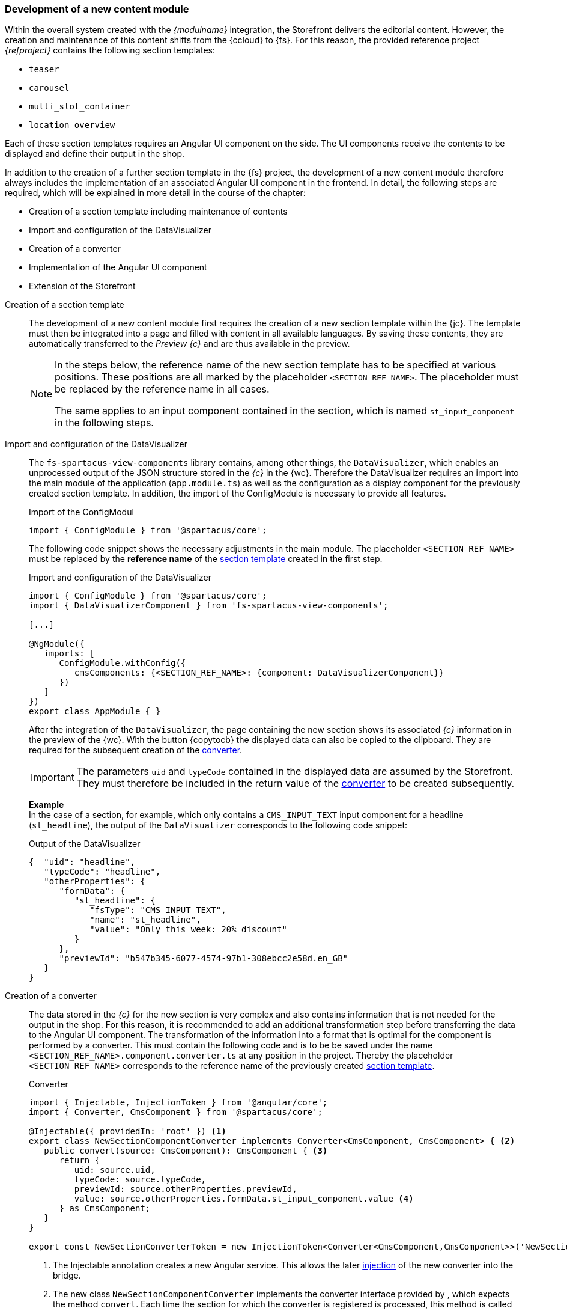 [[uc_contentmodule]]
=== Development of a new content module
Within the overall system created with the _{modulname}_ integration, the {sp} Storefront delivers the editorial content.
However, the creation and maintenance of this content shifts from the {ccloud} to {fs}.
For this reason, the provided reference project _{refproject}_ contains the following section templates:

* `teaser`
* `carousel`
* `multi_slot_container`
* `location_overview`

Each of these section templates requires an Angular UI component on the {sp} side.
The UI components receive the contents to be displayed and define their output in the shop.

In addition to the creation of a further section template in the {fs} project,
the development of a new content module therefore always includes the implementation of an associated Angular UI component in the frontend.
In detail, the following steps are required, which will be explained in more detail in the course of the chapter:

* Creation of a section template including maintenance of contents
* Import and configuration of the DataVisualizer
* Creation of a converter
* Implementation of the Angular UI component
* Extension of the Storefront

// NICHT LÖSCHEN! - dient der Unterbrechung der Liste

// *********************** Absatzvorlage *********************** //
[[create_section]]
Creation of a section template::
The development of a new content module first requires the creation of a new section template within the {jc}.
The template must then be integrated into a page and filled with content in all available languages.
By saving these contents, they are automatically transferred to the _Preview {c}_ and are thus available in the preview.
+ 
[NOTE]
====
In the steps below, the reference name of the new section template has to be specified at various positions.
These positions are all marked by the placeholder `<SECTION_REF_NAME>`.
The placeholder must be replaced by the reference name in all cases.

The same applies to an input component contained in the section, which is named `st_input_component` in the following steps.
====

// *********************** DataVisualizer *********************** //
Import and configuration of the DataVisualizer::
The `fs-spartacus-view-components` library contains, among other things, the `DataVisualizer`, which enables an unprocessed output of the JSON structure stored in the _{c}_ in the {wc}.
Therefore the DataVisualizer requires an import into the main module of the {sp} application (`app.module.ts`)
as well as the configuration as a display component for the previously created section template.
In addition, the import of the ConfigModule is necessary to provide all features.
+
[source, JavaScript]
.Import of the ConfigModul
----
import { ConfigModule } from '@spartacus/core';
----
+
The following code snippet shows the necessary adjustments in the main module.
The placeholder `<SECTION_REF_NAME>` must be replaced by the *reference name* of the <<create_section,section template>> created in the first step.
+
[source,JavaScript]
.Import and configuration of the DataVisualizer
----
import { ConfigModule } from '@spartacus/core';
import { DataVisualizerComponent } from 'fs-spartacus-view-components';

[...]

@NgModule({
   imports: [
      ConfigModule.withConfig({
         cmsComponents: {<SECTION_REF_NAME>: {component: DataVisualizerComponent}}
      })
   ]
})
export class AppModule { }
----
+
After the integration of the `DataVisualizer`, the page containing the new section shows its associated _{c}_ information in the preview of the {wc}.
With the button {copytocb} the displayed data can also be copied to the clipboard.
They are required for the subsequent creation of the <<create_converter,converter>>.
+
[IMPORTANT]
====
The parameters `uid` and `typeCode` contained in the displayed data are assumed by the Storefront.
They must therefore be included in the return value of the <<create_converter,converter>> to be created subsequently.
====
+
*Example* +
In the case of a section, for example, which only contains a `CMS_INPUT_TEXT` input component for a headline (`st_headline`), the output of the `DataVisualizer` corresponds to the following code snippet:
+
[[caas_document]]
[source,JSON]
.Output of the DataVisualizer
----
{  "uid": "headline",
   "typeCode": "headline",
   "otherProperties": {
      "formData": {
         "st_headline": {
            "fsType": "CMS_INPUT_TEXT",
            "name": "st_headline",
            "value": "Only this week: 20% discount"
         }
      },
      "previewId": "b547b345-6077-4574-97b1-308ebcc2e58d.en_GB"
   }
}
----

// *********************** Converter *********************** //
[[create_converter]]
Creation of a converter::
The data stored in the _{c}_ for the new section is very complex and also contains information that is not needed for the output in the shop.
For this reason, it is recommended to add an additional transformation step before transferring the data to the Angular UI component.
The transformation of the information into a format that is optimal for the component is performed by a converter.
This must contain the following code and is to be be saved under the name `<SECTION_REF_NAME>.component.converter.ts` at any position in the {sp} project.
Thereby the placeholder `<SECTION_REF_NAME>` corresponds to the reference name of the previously created <<create_section,section template>>.
+
[source,JavaScript]
.Converter
----
import { Injectable, InjectionToken } from '@angular/core';
import { Converter, CmsComponent } from '@spartacus/core';

@Injectable({ providedIn: 'root' }) <1>
export class NewSectionComponentConverter implements Converter<CmsComponent, CmsComponent> { <2>
   public convert(source: CmsComponent): CmsComponent { <3>
      return {
         uid: source.uid,
         typeCode: source.typeCode,
         previewId: source.otherProperties.previewId,
         value: source.otherProperties.formData.st_input_component.value <4>
      } as CmsComponent;
   }
}

export const NewSectionConverterToken = new InjectionToken<Converter<CmsComponent,CmsComponent>>('NewSectionConverter'); <5>
----
<1> The Injectable annotation creates a new Angular service.
   This allows the later <<storefront_extension,injection>> of the new converter into the bridge.
<2> The new class `NewSectionComponentConverter` implements the converter interface provided by {sp}, which expects the method `convert`.
   Each time the section for which the converter is registered is processed, this method is called automatically.
<3> Using the `source` parameter, the `convert` method gets all the information available for the section from the _{c}_.
   The return value of the method allows the filtering of this data and defines which parameters are transferred to the Angular UI component. +
   The parameters `uid` and `typeCode` are assumed by the Storefront and are therefore mandatory.
<4> The structure of the associated values is derived from the <<caas_document,_{c}_ document>> and must be adjusted accordingly, especially for the form data to be passed.
   The displayed line refers to a simple `CMS_INPUT_TEXT` input component.
<5> The `NewSectionConverterToken` created here enables the later <<storefront_extension,registration>> of the `NewSectionComponentConverter` in the main module of the {sp} application (`app.module.ts`).

// *********************** UI-Komponente *********************** //
[[create_ui_component]]
Implementation of the Angular UI component::
The data format defined with the help of the <<create_converter,converter>> enables the {angular}[implementation of the Angular UI component],
which must be saved under the name `<SECTION_REF_NAME>.component.ts` at any position in the {sp} project.
+
The following code snippet shows an example of the content of the component:
+
[source,JavaScript]
.Angular UI component
----
import { CmsComponent } from '@spartacus/core';
import { CmsComponentData } from '@spartacus/storefront';
import { Component } from '@angular/core';

@Component({ <1>
   template: <2>
      `<ng-container *ngIf="(componentData?.data$) | async as convertedData">
         <h1 [attr.data-preview-id]="convertedData.previewId">{{convertedData.value}}</h1> <3>
      </ng-container>`,
})

export class NewSectionComponent { <4>
   constructor(public componentData: CmsComponentData<CmsComponent>) { }
}
----
<1> The new Angular UI component is created using the Component annotation.
   The annotation enables the later <<storefront_extension,injection>> of the component into the bridge.
<2> The `template` property defines the HTML output of the transferred data within the shop, which has to be adapted to the component to be created on a project-specific basis.
   The output is done via a container element (`ng-container`), which is only displayed in the case of existing data.
   If data exists, it is transferred asynchronously to the content module using the variable `convertedData`.
<3> In this example, the component only outputs a headline.
   Therefore it uses the `value` parameter defined in the <<create_converter,converter>>, which contains the corresponding form data of the initially created <<create_section,section>>.
   It also includes the attribute `data-preview-id`, which contains the `previewId` passed by the converter as a value and allows editing of the headline in the {wc}.
<4> At this point, the new Angular UI component is created.
   It receives the data returned by the <<create_converter,converter>> as constructor parameters.

// *********************** Erweiterung der Storefront *********************** //
[[storefront_extension]]
Extension of the Storefront::
The output of the <<create_section,section>> created in the first step assumes the integration of the implemented <<create_ui_component,Angular UI component>>
and the registration of the new <<create_converter,converter>> in the Storefront.
This requires the following extension of the main module of the {sp} application (`app.module.ts`):
+
[source,JavaScript]
.Extension of the main module
----
import { NewSectionComponent } from './<SECTION_REF_NAME>.component';
import { NewSectionConverterToken, NewSectionComponentConverter } from './<SECTION_REF_NAME>.component.converter';
import { FsComponentConverter } from 'fs-spartacus-common';

@NgModule({
   declarations: [NewSectionComponent], <1>
   imports: [
      ConfigModule.withConfig({
         cmsComponents: {<SECTION_REF_NAME>: { component: NewSectionComponent }} <2>
      })
   ],
   providers: [
      {  provide: NewSectionConverterToken, <3>
         useClass: NewSectionComponentConverter,
         multi: true
      },
      {  provide: FsComponentConverter, <4>
         useValue: {
            <SECTION_REF_NAME>: NewSectionConverterToken
         },
         multi: true <5>
      }
   ],
   entryComponents: [NewSectionComponent] <6>
})
export class AppModule { }
----
<1> Within the main module a declaration of the new component is first made to include it in the {sp} project.
<2> The `imports' attribute links the <<create_section,section template>> created in the first step to the component, instructing {sp} to always use this link when processing the section.
   The placeholder `<SECTION_REF_NAME>` must be replaced with the reference name of the new section template.
<3> The converter is registered in two steps using the `providers` attribute: +
   The first `provide` entry declares the converter as an Angular service in the Storefront.
   It causes the Storefront to automatically create an instance of the converter at runtime each time the `NewSectionConverterToken` is used. +
   For a registration of further converters belonging to other sections, this entry has to be duplicated and adjusted accordingly.
<4> The second `provide` entry introduces the converter to the bridge
   by using the `useValue` parameter to create a link between the newly created <<create_section,section>> and the token of the <<create_converter,converter>>.
   The bridge therefore accesses the token each time the section is processed, which in turn triggers the creation of a new instance of the converter.
   Also in this case, the placeholder `<SECTION_REF_NAME>` must be replaced by the reference name of the new section template. +
   The values of the `useValue` parameter are unlimited in their number and correspond to a key/value pair in each case.
   If further converters belonging to other sections should be introduced to the bridge, the corresponding key/value pairs can be added separated by commas: +
   Example: `useValue: { headline: HeadlineConverterToken, carousel: CarouselConverterToken }` +
<5> In both cases, the `multi` parameter prevents previous declarations from being overwritten at runtime.
<6> The entry `entryComponents` informs the Offline Template Compiler (OTC) of Angular that the component can be generated at runtime.
